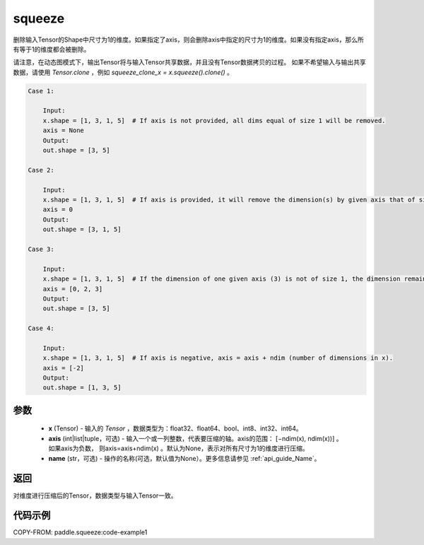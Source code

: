 .. _cn_api_paddle_tensor_squeeze:

squeeze
-------------------------------

.. py:function:: paddle.squeeze(x, axis=None, name=None)

删除输入Tensor的Shape中尺寸为1的维度。如果指定了axis，则会删除axis中指定的尺寸为1的维度。如果没有指定axis，那么所有等于1的维度都会被删除。

请注意，在动态图模式下，输出Tensor将与输入Tensor共享数据，并且没有Tensor数据拷贝的过程。
如果不希望输入与输出共享数据，请使用 `Tensor.clone` ，例如 `squeeze_clone_x = x.squeeze().clone()` 。

.. code-block:: text

    Case 1:

        Input:
        x.shape = [1, 3, 1, 5]  # If axis is not provided, all dims equal of size 1 will be removed.
        axis = None
        Output:
        out.shape = [3, 5]

    Case 2:

        Input:
        x.shape = [1, 3, 1, 5]  # If axis is provided, it will remove the dimension(s) by given axis that of size 1.
        axis = 0
        Output:
        out.shape = [3, 1, 5]
    
    Case 3:

        Input:
        x.shape = [1, 3, 1, 5]  # If the dimension of one given axis (3) is not of size 1, the dimension remain unchanged. 
        axis = [0, 2, 3]
        Output:
        out.shape = [3, 5]

    Case 4:

        Input:
        x.shape = [1, 3, 1, 5]  # If axis is negative, axis = axis + ndim (number of dimensions in x). 
        axis = [-2]
        Output:
        out.shape = [1, 3, 5]

参数
:::::::::

        - **x** (Tensor) - 输入的 `Tensor` ，数据类型为：float32、float64、bool、int8、int32、int64。
        - **axis** (int|list|tuple，可选) - 输入一个或一列整数，代表要压缩的轴。axis的范围： [−ndim(x), ndim(x))] 。 如果axis为负数， 则axis=axis+ndim(x) 。默认为None，表示对所有尺寸为1的维度进行压缩。
        - **name** (str，可选) - 操作的名称(可选，默认值为None）。更多信息请参见 :ref:`api_guide_Name`。

返回
:::::::::
对维度进行压缩后的Tensor，数据类型与输入Tensor一致。

代码示例
:::::::::
COPY-FROM: paddle.squeeze:code-example1
